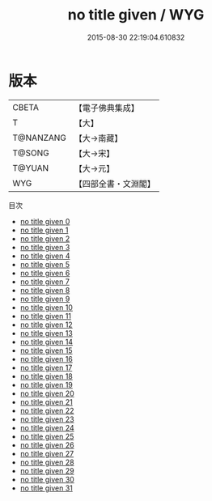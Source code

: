 #+TITLE: no title given / WYG

#+DATE: 2015-08-30 22:19:04.610832
* 版本
 |     CBETA|【電子佛典集成】|
 |         T|【大】     |
 | T@NANZANG|【大→南藏】  |
 |    T@SONG|【大→宋】   |
 |    T@YUAN|【大→元】   |
 |       WYG|【四部全書・文淵閣】|
目次
 - [[file:KR6r0054_000.txt][no title given 0]]
 - [[file:KR6r0054_001.txt][no title given 1]]
 - [[file:KR6r0054_002.txt][no title given 2]]
 - [[file:KR6r0054_003.txt][no title given 3]]
 - [[file:KR6r0054_004.txt][no title given 4]]
 - [[file:KR6r0054_005.txt][no title given 5]]
 - [[file:KR6r0054_006.txt][no title given 6]]
 - [[file:KR6r0054_007.txt][no title given 7]]
 - [[file:KR6r0054_008.txt][no title given 8]]
 - [[file:KR6r0054_009.txt][no title given 9]]
 - [[file:KR6r0054_010.txt][no title given 10]]
 - [[file:KR6r0054_011.txt][no title given 11]]
 - [[file:KR6r0054_012.txt][no title given 12]]
 - [[file:KR6r0054_013.txt][no title given 13]]
 - [[file:KR6r0054_014.txt][no title given 14]]
 - [[file:KR6r0054_015.txt][no title given 15]]
 - [[file:KR6r0054_016.txt][no title given 16]]
 - [[file:KR6r0054_017.txt][no title given 17]]
 - [[file:KR6r0054_018.txt][no title given 18]]
 - [[file:KR6r0054_019.txt][no title given 19]]
 - [[file:KR6r0054_020.txt][no title given 20]]
 - [[file:KR6r0054_021.txt][no title given 21]]
 - [[file:KR6r0054_022.txt][no title given 22]]
 - [[file:KR6r0054_023.txt][no title given 23]]
 - [[file:KR6r0054_024.txt][no title given 24]]
 - [[file:KR6r0054_025.txt][no title given 25]]
 - [[file:KR6r0054_026.txt][no title given 26]]
 - [[file:KR6r0054_027.txt][no title given 27]]
 - [[file:KR6r0054_028.txt][no title given 28]]
 - [[file:KR6r0054_029.txt][no title given 29]]
 - [[file:KR6r0054_030.txt][no title given 30]]
 - [[file:KR6r0054_031.txt][no title given 31]]
